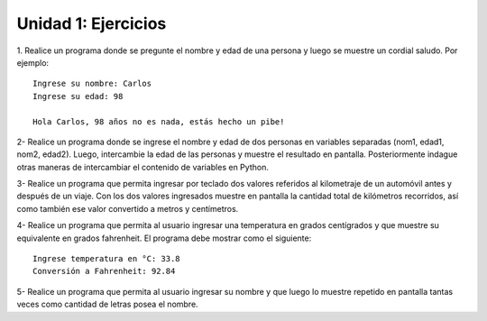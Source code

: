 
Unidad 1: Ejercicios
--------------------

1. Realice un programa donde se pregunte el nombre y edad de una persona y luego
se muestre un cordial saludo. Por ejemplo:

::

    Ingrese su nombre: Carlos
    Ingrese su edad: 98
    
    Hola Carlos, 98 años no es nada, estás hecho un pibe!

2- Realice un programa donde se ingrese el nombre y edad de dos personas en variables separadas
(nom1, edad1, nom2, edad2). Luego, intercambie la edad de las personas y muestre el
resultado en pantalla. Posteriormente indague otras maneras de intercambiar el contenido de variables en Python.

3- Realice un programa que permita ingresar por teclado dos valores 
referidos al kilometraje de un automóvil antes y después de un viaje. 
Con los dos valores ingresados muestre en pantalla la cantidad total
de kilómetros recorridos, así como también
ese valor convertido a metros y centímetros.


4- Realice un programa que permita al usuario ingresar una temperatura
en grados centígrados y que muestre su equivalente en grados fahrenheit.
El programa debe mostrar como el siguiente:

::

    Ingrese temperatura en °C: 33.8
    Conversión a Fahrenheit: 92.84

5- Realice un programa que permita al usuario ingresar su nombre y que
luego lo muestre repetido en pantalla tantas veces como cantidad de
letras posea el nombre.

